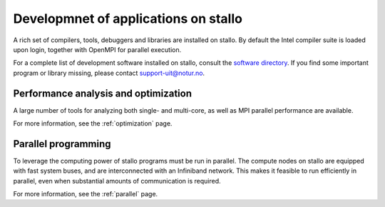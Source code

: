 
.. _application-development:

Developmnet of applications on stallo
=====================================

A rich set of compilers, tools, debuggers and libraries are installed on
stallo. By default the Intel compiler suite is loaded upon login,
together with OpenMPI for parallel execution.

For a complete list of development software installed on stallo, consult the
`software directory <http://hpc.uit.no/software>`_. If you find some
important program or library missing, please contact support-uit@notur.no.

Performance analysis and optimization 
-------------------------------------
A large number of tools for analyzing both single- and multi-core, as well as
MPI parallel performance are available.

For more information, see the :ref:`optimization` page.


Parallel programming
--------------------

To leverage the computing power of stallo programs must be run in
parallel. The compute nodes on stallo are equipped with fast system buses,
and are interconnected with an Infiniband network. This makes it feasible to
run efficiently in parallel, even when substantial amounts of communication is
required.

For more information, see the :ref:`parallel` page.
